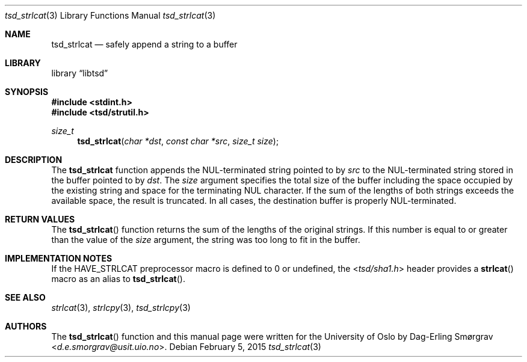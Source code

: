.\"-
.\" Copyright (c) 2015 The University of Oslo
.\" All rights reserved.
.\"
.\" Redistribution and use in source and binary forms, with or without
.\" modification, are permitted provided that the following conditions
.\" are met:
.\" 1. Redistributions of source code must retain the above copyright
.\"    notice, this list of conditions and the following disclaimer.
.\" 2. Redistributions in binary form must reproduce the above copyright
.\"    notice, this list of conditions and the following disclaimer in the
.\"    documentation and/or other materials provided with the distribution.
.\" 3. The name of the author may not be used to endorse or promote
.\"    products derived from this software without specific prior written
.\"    permission.
.\"
.\" THIS SOFTWARE IS PROVIDED BY THE AUTHOR AND CONTRIBUTORS ``AS IS'' AND
.\" ANY EXPRESS OR IMPLIED WARRANTIES, INCLUDING, BUT NOT LIMITED TO, THE
.\" IMPLIED WARRANTIES OF MERCHANTABILITY AND FITNESS FOR A PARTICULAR PURPOSE
.\" ARE DISCLAIMED.  IN NO EVENT SHALL THE AUTHOR OR CONTRIBUTORS BE LIABLE
.\" FOR ANY DIRECT, INDIRECT, INCIDENTAL, SPECIAL, EXEMPLARY, OR CONSEQUENTIAL
.\" DAMAGES (INCLUDING, BUT NOT LIMITED TO, PROCUREMENT OF SUBSTITUTE GOODS
.\" OR SERVICES; LOSS OF USE, DATA, OR PROFITS; OR BUSINESS INTERRUPTION)
.\" HOWEVER CAUSED AND ON ANY THEORY OF LIABILITY, WHETHER IN CONTRACT, STRICT
.\" LIABILITY, OR TORT (INCLUDING NEGLIGENCE OR OTHERWISE) ARISING IN ANY WAY
.\" OUT OF THE USE OF THIS SOFTWARE, EVEN IF ADVISED OF THE POSSIBILITY OF
.\" SUCH DAMAGE.
.\"
.Dd February 5, 2015
.Dt tsd_strlcat 3
.Os
.Sh NAME
.Nm tsd_strlcat
.Nd safely append a string to a buffer
.Sh LIBRARY
.Lb libtsd
.Sh SYNOPSIS
.In stdint.h
.In tsd/strutil.h
.Ft size_t
.Fn tsd_strlcat "char *dst" "const char *src" "size_t size"
.Sh DESCRIPTION
The
.Nm tsd_strlcat
function appends the NUL-terminated string pointed to by
.Va src
to the NUL-terminated string stored in the buffer pointed to by
.Va dst .
The
.Va size
argument specifies the total size of the buffer including the space
occupied by the existing string and space for the terminating NUL
character.
If the sum of the lengths of both strings exceeds the available space,
the result is truncated.
In all cases, the destination buffer is properly NUL-terminated.
.Sh RETURN VALUES
The
.Fn tsd_strlcat
function returns the sum of the lengths of the original strings.
If this number is equal to or greater than the value of the
.Va size
argument, the string was too long to fit in the buffer.
.Sh IMPLEMENTATION NOTES
If the
.Dv HAVE_STRLCAT
preprocessor macro is defined to 0 or undefined, the
.In tsd/sha1.h
header provides a
.Fn strlcat
macro as an alias to
.Fn tsd_strlcat .
.Sh SEE ALSO
.Xr strlcat 3 ,
.Xr strlcpy 3 ,
.Xr tsd_strlcpy 3
.Sh AUTHORS
The
.Fn tsd_strlcat
function and this manual page were written for the University of Oslo
by
.An Dag-Erling Sm\(/orgrav Aq Mt d.e.smorgrav@usit.uio.no .
